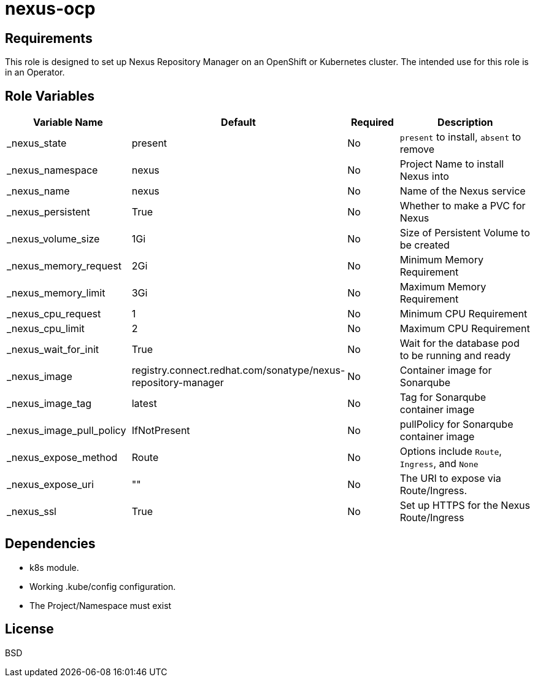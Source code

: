 = nexus-ocp

== Requirements

This role is designed to set up Nexus Repository Manager on an OpenShift or Kubernetes cluster. The intended use for this role is in an Operator.

== Role Variables

[cols="2,1,1,4",options="header"]
|====
|Variable Name                  |Default                      |Required     |Description
|_nexus_state                   |present                      |No           |`present` to install, `absent` to remove
|_nexus_namespace               |nexus                        |No           |Project Name to install Nexus into
|_nexus_name                    |nexus                        |No           |Name of the Nexus service
|_nexus_persistent              |True                         |No           |Whether to make a PVC for Nexus
|_nexus_volume_size             |1Gi                          |No           |Size of Persistent Volume to be created
|_nexus_memory_request          |2Gi                          |No           |Minimum Memory Requirement
|_nexus_memory_limit            |3Gi                          |No           |Maximum Memory Requirement
|_nexus_cpu_request             |1                            |No           |Minimum CPU Requirement
|_nexus_cpu_limit               |2                            |No           |Maximum CPU Requirement
|_nexus_wait_for_init           |True                         |No           |Wait for the database pod to be running and ready
|_nexus_image                   |registry.connect.redhat.com/sonatype/nexus-repository-manager     |No           |Container image for Sonarqube
|_nexus_image_tag               |latest                       |No           |Tag for Sonarqube container image
|_nexus_image_pull_policy       |IfNotPresent                 |No           |pullPolicy for Sonarqube container image
|_nexus_expose_method           |Route                        |No           |Options include `Route`, `Ingress`, and `None`
|_nexus_expose_uri              |""                           |No           |The URI to expose via Route/Ingress.
|_nexus_ssl                     |True                         |No           |Set up HTTPS for the Nexus Route/Ingress
|====

== Dependencies

* k8s module.
* Working .kube/config configuration.
* The Project/Namespace must exist

== License

BSD
